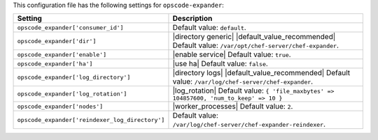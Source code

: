 .. The contents of this file are included in multiple topics.
.. THIS FILE SHOULD NOT BE MODIFIED VIA A PULL REQUEST.

This configuration file has the following settings for ``opscode-expander``:

.. list-table::
   :widths: 200 300
   :header-rows: 1

   * - Setting
     - Description
   * - ``opscode_expander['consumer_id']``
     - Default value: ``default``.
   * - ``opscode_expander['dir']``
     - |directory generic| |default_value_recommended| Default value: ``/var/opt/chef-server/chef-expander``.
   * - ``opscode_expander['enable']``
     - |enable service| Default value: ``true``.
   * - ``opscode_expander['ha']``
     - |use ha| Default value: ``false``.
   * - ``opscode_expander['log_directory']``
     - |directory logs| |default_value_recommended| Default value: ``/var/log/chef-server/chef-expander``.
   * - ``opscode_expander['log_rotation']``
     - |log_rotation| Default value: ``{ 'file_maxbytes' => 104857600, 'num_to_keep' => 10 }``
   * - ``opscode_expander['nodes']``
     - |worker_processes| Default value: ``2``.
   * - ``opscode_expander['reindexer_log_directory']``
     - Default value: ``/var/log/chef-server/chef-expander-reindexer``.


